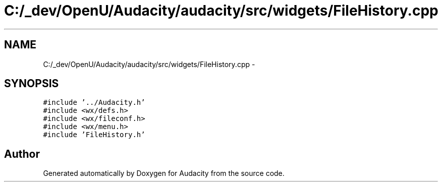 .TH "C:/_dev/OpenU/Audacity/audacity/src/widgets/FileHistory.cpp" 3 "Thu Apr 28 2016" "Audacity" \" -*- nroff -*-
.ad l
.nh
.SH NAME
C:/_dev/OpenU/Audacity/audacity/src/widgets/FileHistory.cpp \- 
.SH SYNOPSIS
.br
.PP
\fC#include '\&.\&./Audacity\&.h'\fP
.br
\fC#include <wx/defs\&.h>\fP
.br
\fC#include <wx/fileconf\&.h>\fP
.br
\fC#include <wx/menu\&.h>\fP
.br
\fC#include 'FileHistory\&.h'\fP
.br

.SH "Author"
.PP 
Generated automatically by Doxygen for Audacity from the source code\&.
